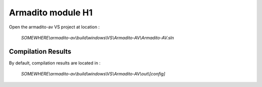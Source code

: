 Armadito module H1
==================

Open the armadito-av VS project at location : 
 
   *SOMEWHERE\\armadito-av\\build\\windows\\VS\\Armadito-AV\\Armadito-AV.sln*


Compilation Results
*******************

By default, compilation results are located in :
  
   *SOMEWHERE\\armadito-av\\build\\windows\\VS\\Armadito-AV\\out\\[config]*
